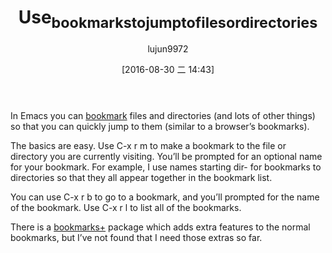 #+TITLE: Use_bookmarks_to_jump_to_files_or_directories
#+URL: http://pragmaticemacs.com/emacs/use-bookmarks-to-jump-to-files-or-directories/
#+AUTHOR: lujun9972
#+CATEGORY: raw
#+DATE: [2016-08-30 二 14:43]
#+OPTIONS: ^:{}

In Emacs you can [[https://www.gnu.org/software/emacs/manual/html_node/emacs/Bookmarks.html][bookmark]] files and directories (and lots of other things) so that you can quickly jump to
them (similar to a browser’s bookmarks).

The basics are easy. Use C-x r m to make a bookmark to the file or directory you are currently visiting.
You’ll be prompted for an optional name for your bookmark. For example, I use names starting dir- for
bookmarks to directories so that they all appear together in the bookmark list.

You can use C-x r b to go to a bookmark, and you’ll prompted for the name of the bookmark. Use C-x r l to list
all of the bookmarks.

There is a [[https://www.emacswiki.org/emacs/BookmarkPlus][bookmarks+]] package which adds extra features to the normal bookmarks, but I’ve not found that I
need those extras so far.
